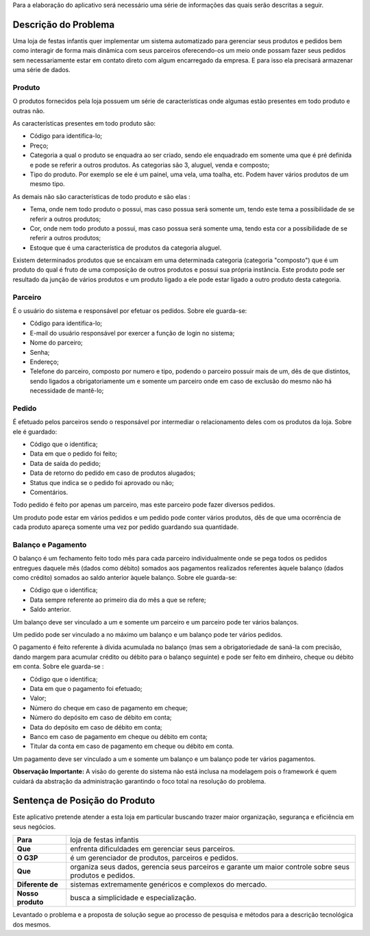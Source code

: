 Para a elaboração do aplicativo será necessário uma série de informações das quais serão descritas a seguir.

Descrição do Problema
=====================
Uma loja de festas infantis quer implementar um sistema automatizado para gerenciar seus produtos e pedidos bem como interagir de forma mais dinâmica com seus parceiros oferecendo-os um meio onde possam fazer seus pedidos sem necessariamente estar em contato direto com algum encarregado da empresa. E para isso ela precisará armazenar uma série de dados.

Produto
-------
O produtos fornecidos pela loja possuem um série de características onde algumas estão presentes em todo produto e outras não. 

As características presentes em todo produto são:

- Código para identifica-lo;

- Preço;

- Categoria a qual o produto se enquadra ao ser criado, sendo ele enquadrado em somente uma que é pré definida e pode se referir a outros produtos. As categorias são 3, aluguel, venda e composto;

- Tipo do produto. Por exemplo se ele é um painel, uma vela, uma toalha, etc. Podem haver vários produtos de um mesmo tipo.

As demais não são características de todo produto e são elas :

- Tema, onde nem todo produto o possui, mas caso possua será somente um, tendo este tema a possibilidade de se referir a outros produtos;

- Cor, onde nem todo produto a possui, mas caso possua será somente uma, tendo esta cor a possibilidade de se referir a outros produtos;

- Estoque que é uma característica de produtos da categoria aluguel.

Existem determinados produtos que se encaixam em uma determinada categoria (categoria "composto") que é um produto do qual é fruto de uma composição de outros produtos e possui sua própria instância. Este produto pode ser resultado da junção de vários produtos e um produto ligado a ele pode estar ligado a outro produto desta categoria.

Parceiro
--------
É o usuário do sistema e responsável por efetuar os pedidos. Sobre ele guarda-se:

- Código para identifica-lo;

- E-mail do usuário responsável por exercer a função de login no sistema;

- Nome do parceiro;

- Senha;

- Endereço;

- Telefone do parceiro, composto por numero e tipo, podendo o parceiro possuir mais de um, dês de que distintos, sendo ligados a obrigatoriamente um e somente um parceiro onde em caso de exclusão do mesmo não há necessidade de mantê-lo;

Pedido
------
É efetuado pelos parceiros sendo o responsável por intermediar o relacionamento deles com os produtos da loja. Sobre ele é guardado:

- Código que o identifica;

- Data em que o pedido foi feito;

- Data de saída do pedido;

- Data de retorno do pedido em caso de produtos alugados;

- Status que indica se o pedido foi aprovado ou não;

- Comentários.

Todo pedido é feito por apenas um parceiro, mas este parceiro pode fazer diversos pedidos.

Um produto pode estar em vários pedidos e um pedido pode conter vários produtos,  dês de que uma ocorrência de cada produto apareça somente uma vez por pedido guardando sua quantidade.

Balanço e Pagamento
-------------------
O balanço é um fechamento feito todo mês para cada parceiro individualmente onde se pega todos os pedidos entregues daquele mês (dados como débito) somados aos pagamentos realizados referentes àquele balanço (dados como crédito) somados ao saldo anterior àquele balanço. Sobre ele guarda-se:

- Código que o identifica;

- Data sempre referente ao primeiro dia do mês a que se refere;

- Saldo anterior.

Um balanço deve ser vinculado a um e somente um parceiro e um parceiro pode ter vários balanços.

Um pedido pode ser vinculado a no máximo um balanço e um balanço pode ter vários pedidos.

O pagamento é feito referente à dívida acumulada no balanço (mas sem a obrigatoriedade de saná-la com precisão, dando margem para acumular crédito ou débito para o balanço seguinte) e pode ser feito em dinheiro, cheque ou débito em conta. Sobre ele guarda-se :

- Código que o identifica;

- Data em que o pagamento foi efetuado;

- Valor;

- Número do cheque em caso de pagamento em cheque;

- Número do depósito em caso de débito em conta;

- Data do depósito em caso de débito em conta;

- Banco em caso de pagamento em cheque ou débito em conta;

- Titular da conta em caso de pagamento em cheque ou débito em conta.

Um pagamento deve ser vinculado a um e somente um balanço e um balanço pode ter vários pagamentos.

**Observação Importante:** A visão do gerente do sistema não está inclusa na modelagem pois o framework é quem cuidará da abstração da administração garantindo o foco total na resolução do problema.

Sentença de Posição do Produto
==============================
Este aplicativo pretende atender a esta loja em particular buscando trazer maior organização, segurança e eficiência em seus negócios.

+-----------------+------------------------------+
|**Para**         |loja de festas infantis       |
+-----------------+------------------------------+
|**Que**          |enfrenta dificuldades em      |
|                 |gerenciar seus parceiros.     |
+-----------------+------------------------------+
|**O G3P**        |é um gerenciador de produtos, |
|                 |parceiros e pedidos.          |
+-----------------+------------------------------+
|**Que**          |organiza seus dados, gerencia |
|                 |seus parceiros e garante um   |
|                 |maior controle sobre seus     |
|                 |produtos e pedidos.           |
+-----------------+------------------------------+
|**Diferente de** |sistemas extremamente         |  
|                 |genéricos e complexos do      |
|                 |mercado.                      |
+-----------------+------------------------------+
|**Nosso produto**|busca a simplicidade e        |
|                 |especialização.               |
+-----------------+------------------------------+

Levantado o problema e a proposta de solução segue ao processo de pesquisa e métodos para a descrição tecnológica dos mesmos.
